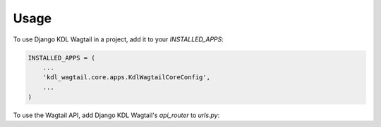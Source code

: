 =====
Usage
=====

To use Django KDL Wagtail in a project, add it to your `INSTALLED_APPS`:

.. code-block:: python

    INSTALLED_APPS = (
        ...
        'kdl_wagtail.core.apps.KdlWagtailCoreConfig',
        ...
    )

To use the Wagtail API, add Django KDL Wagtail's `api_router` to `urls.py`:

.. code-block:: python
    from kdl_wagtail.core.api import api_router
    urlpatterns = [
        ...
        path('api/v2/', api_router.urls),
        ...
        path('', include('wagtail.core.urls'))
    ]
